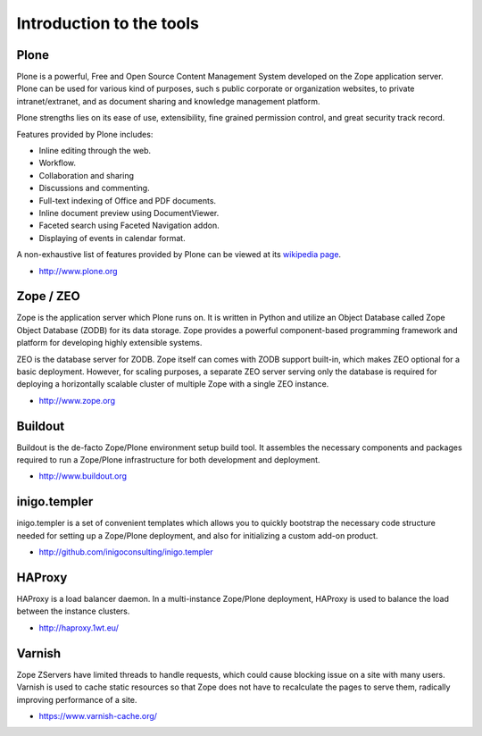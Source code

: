 Introduction to the tools
==========================

Plone
------

Plone is a powerful, Free and Open Source Content Management System developed 
on the Zope application server. Plone can be used for various kind of purposes,
such s public corporate or organization websites, to private intranet/extranet,
and as document sharing and knowledge management platform.

Plone strengths lies on its ease of use, extensibility, fine grained 
permission control, and great security track record. 

Features provided by Plone includes:

* Inline editing through the web.
* Workflow.
* Collaboration and sharing
* Discussions and commenting.
* Full-text indexing of Office and PDF documents.
* Inline document preview using DocumentViewer.
* Faceted search using Faceted Navigation addon.
* Displaying of events in calendar format.

A non-exhaustive list of features provided by Plone can be viewed at its
`wikipedia page <http://en.wikipedia.org/wiki/Plone_%28software%29>`_. 

* http://www.plone.org

Zope / ZEO
-----------

Zope is the application server which Plone runs on. It is written in Python and
utilize an Object Database called Zope Object Database (ZODB) for its data 
storage. Zope provides a powerful component-based programming framework and
platform for developing highly extensible systems. 

ZEO is the database server for ZODB. Zope itself can comes with ZODB support
built-in, which makes ZEO optional for a basic deployment. However, for scaling
purposes, a separate ZEO server serving only the database is required for
deploying a horizontally scalable cluster of multiple Zope with a single ZEO
instance.

* http://www.zope.org

Buildout
---------

Buildout is the de-facto Zope/Plone environment setup build tool. It assembles
the necessary components and packages required to run a Zope/Plone 
infrastructure for both development and deployment. 

* http://www.buildout.org

inigo.templer
-------------

inigo.templer is a set of convenient templates which allows you to quickly
bootstrap the necessary code structure needed for setting up a Zope/Plone
deployment, and also for initializing a custom add-on product.

* http://github.com/inigoconsulting/inigo.templer

HAProxy
-------

HAProxy is a load balancer daemon. In a multi-instance Zope/Plone deployment,
HAProxy is used to balance the load between the instance clusters.

* http://haproxy.1wt.eu/

Varnish
-------

Zope ZServers have limited threads to handle requests, which could cause
blocking issue on a site with many users. Varnish is used to cache static
resources so that Zope does not have to recalculate the pages to serve them, 
radically improving performance of a site.

* https://www.varnish-cache.org/
